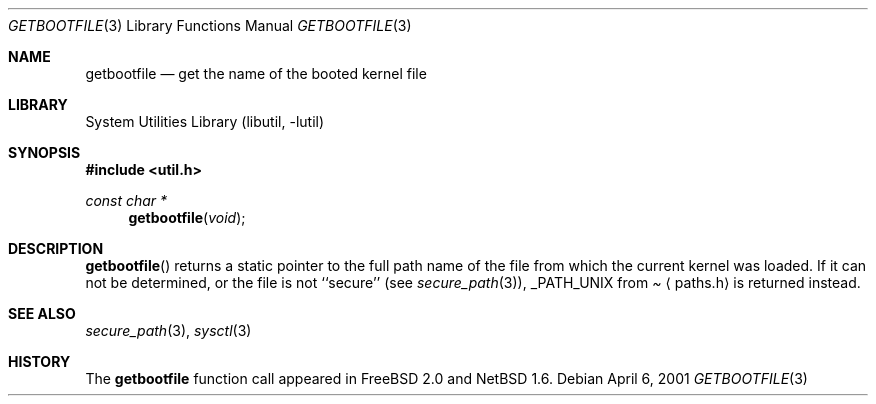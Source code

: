 .\"	$NetBSD: getbootfile.3,v 1.4 2002/10/01 19:36:30 wiz Exp $
.\"
.\" Copyright (c) 2001 The NetBSD Foundation, Inc.
.\" All rights reserved.
.\"
.\" This code is derived from software contributed to The NetBSD Foundation
.\" by Thomas Klausner.
.\"
.\" Redistribution and use in source and binary forms, with or without
.\" modification, are permitted provided that the following conditions
.\" are met:
.\" 1. Redistributions of source code must retain the above copyright
.\"    notice, this list of conditions and the following disclaimer.
.\" 2. Redistributions in binary form must reproduce the above copyright
.\"    notice, this list of conditions and the following disclaimer in the
.\"    documentation and/or other materials provided with the distribution.
.\" 3. All advertising materials mentioning features or use of this software
.\"    must display the following acknowledgement:
.\"        This product includes software developed by the NetBSD
.\"        Foundation, Inc. and its contributors.
.\" 4. Neither the name of The NetBSD Foundation nor the names of its
.\"    contributors may be used to endorse or promote products derived
.\"    from this software without specific prior written permission.
.\"
.\" THIS SOFTWARE IS PROVIDED BY THE NETBSD FOUNDATION, INC. AND CONTRIBUTORS
.\" ``AS IS'' AND ANY EXPRESS OR IMPLIED WARRANTIES, INCLUDING, BUT NOT LIMITED
.\" TO, THE IMPLIED WARRANTIES OF MERCHANTABILITY AND FITNESS FOR A PARTICULAR
.\" PURPOSE ARE DISCLAIMED.  IN NO EVENT SHALL THE FOUNDATION OR CONTRIBUTORS
.\" BE LIABLE FOR ANY DIRECT, INDIRECT, INCIDENTAL, SPECIAL, EXEMPLARY, OR
.\" CONSEQUENTIAL DAMAGES (INCLUDING, BUT NOT LIMITED TO, PROCUREMENT OF
.\" SUBSTITUTE GOODS OR SERVICES; LOSS OF USE, DATA, OR PROFITS; OR BUSINESS
.\" INTERRUPTION) HOWEVER CAUSED AND ON ANY THEORY OF LIABILITY, WHETHER IN
.\" CONTRACT, STRICT LIABILITY, OR TORT (INCLUDING NEGLIGENCE OR OTHERWISE)
.\" ARISING IN ANY WAY OUT OF THE USE OF THIS SOFTWARE, EVEN IF ADVISED OF THE
.\" POSSIBILITY OF SUCH DAMAGE.
.\"
.Dd April 6, 2001
.Dt GETBOOTFILE 3
.Os
.Sh NAME
.Nm getbootfile
.Nd get the name of the booted kernel file
.Sh LIBRARY
.Lb libutil
.Sh SYNOPSIS
.Fd #include \*[Lt]util.h\*[Gt]
.Ft const char *
.Fn getbootfile void
.Sh DESCRIPTION
.Fn getbootfile
returns a static pointer to the full path name of the file from which
the current kernel was loaded.
If it can not be determined, or the file is not ``secure'' (see
.Xr secure_path 3 ) ,
.Dv _PATH_UNIX
from
.Pa Aq paths.h
is returned instead.
.Sh SEE ALSO
.Xr secure_path 3 ,
.Xr sysctl 3
.Sh HISTORY
The
.Nm
function call appeared in
.Fx 2.0
and
.Nx 1.6 .
